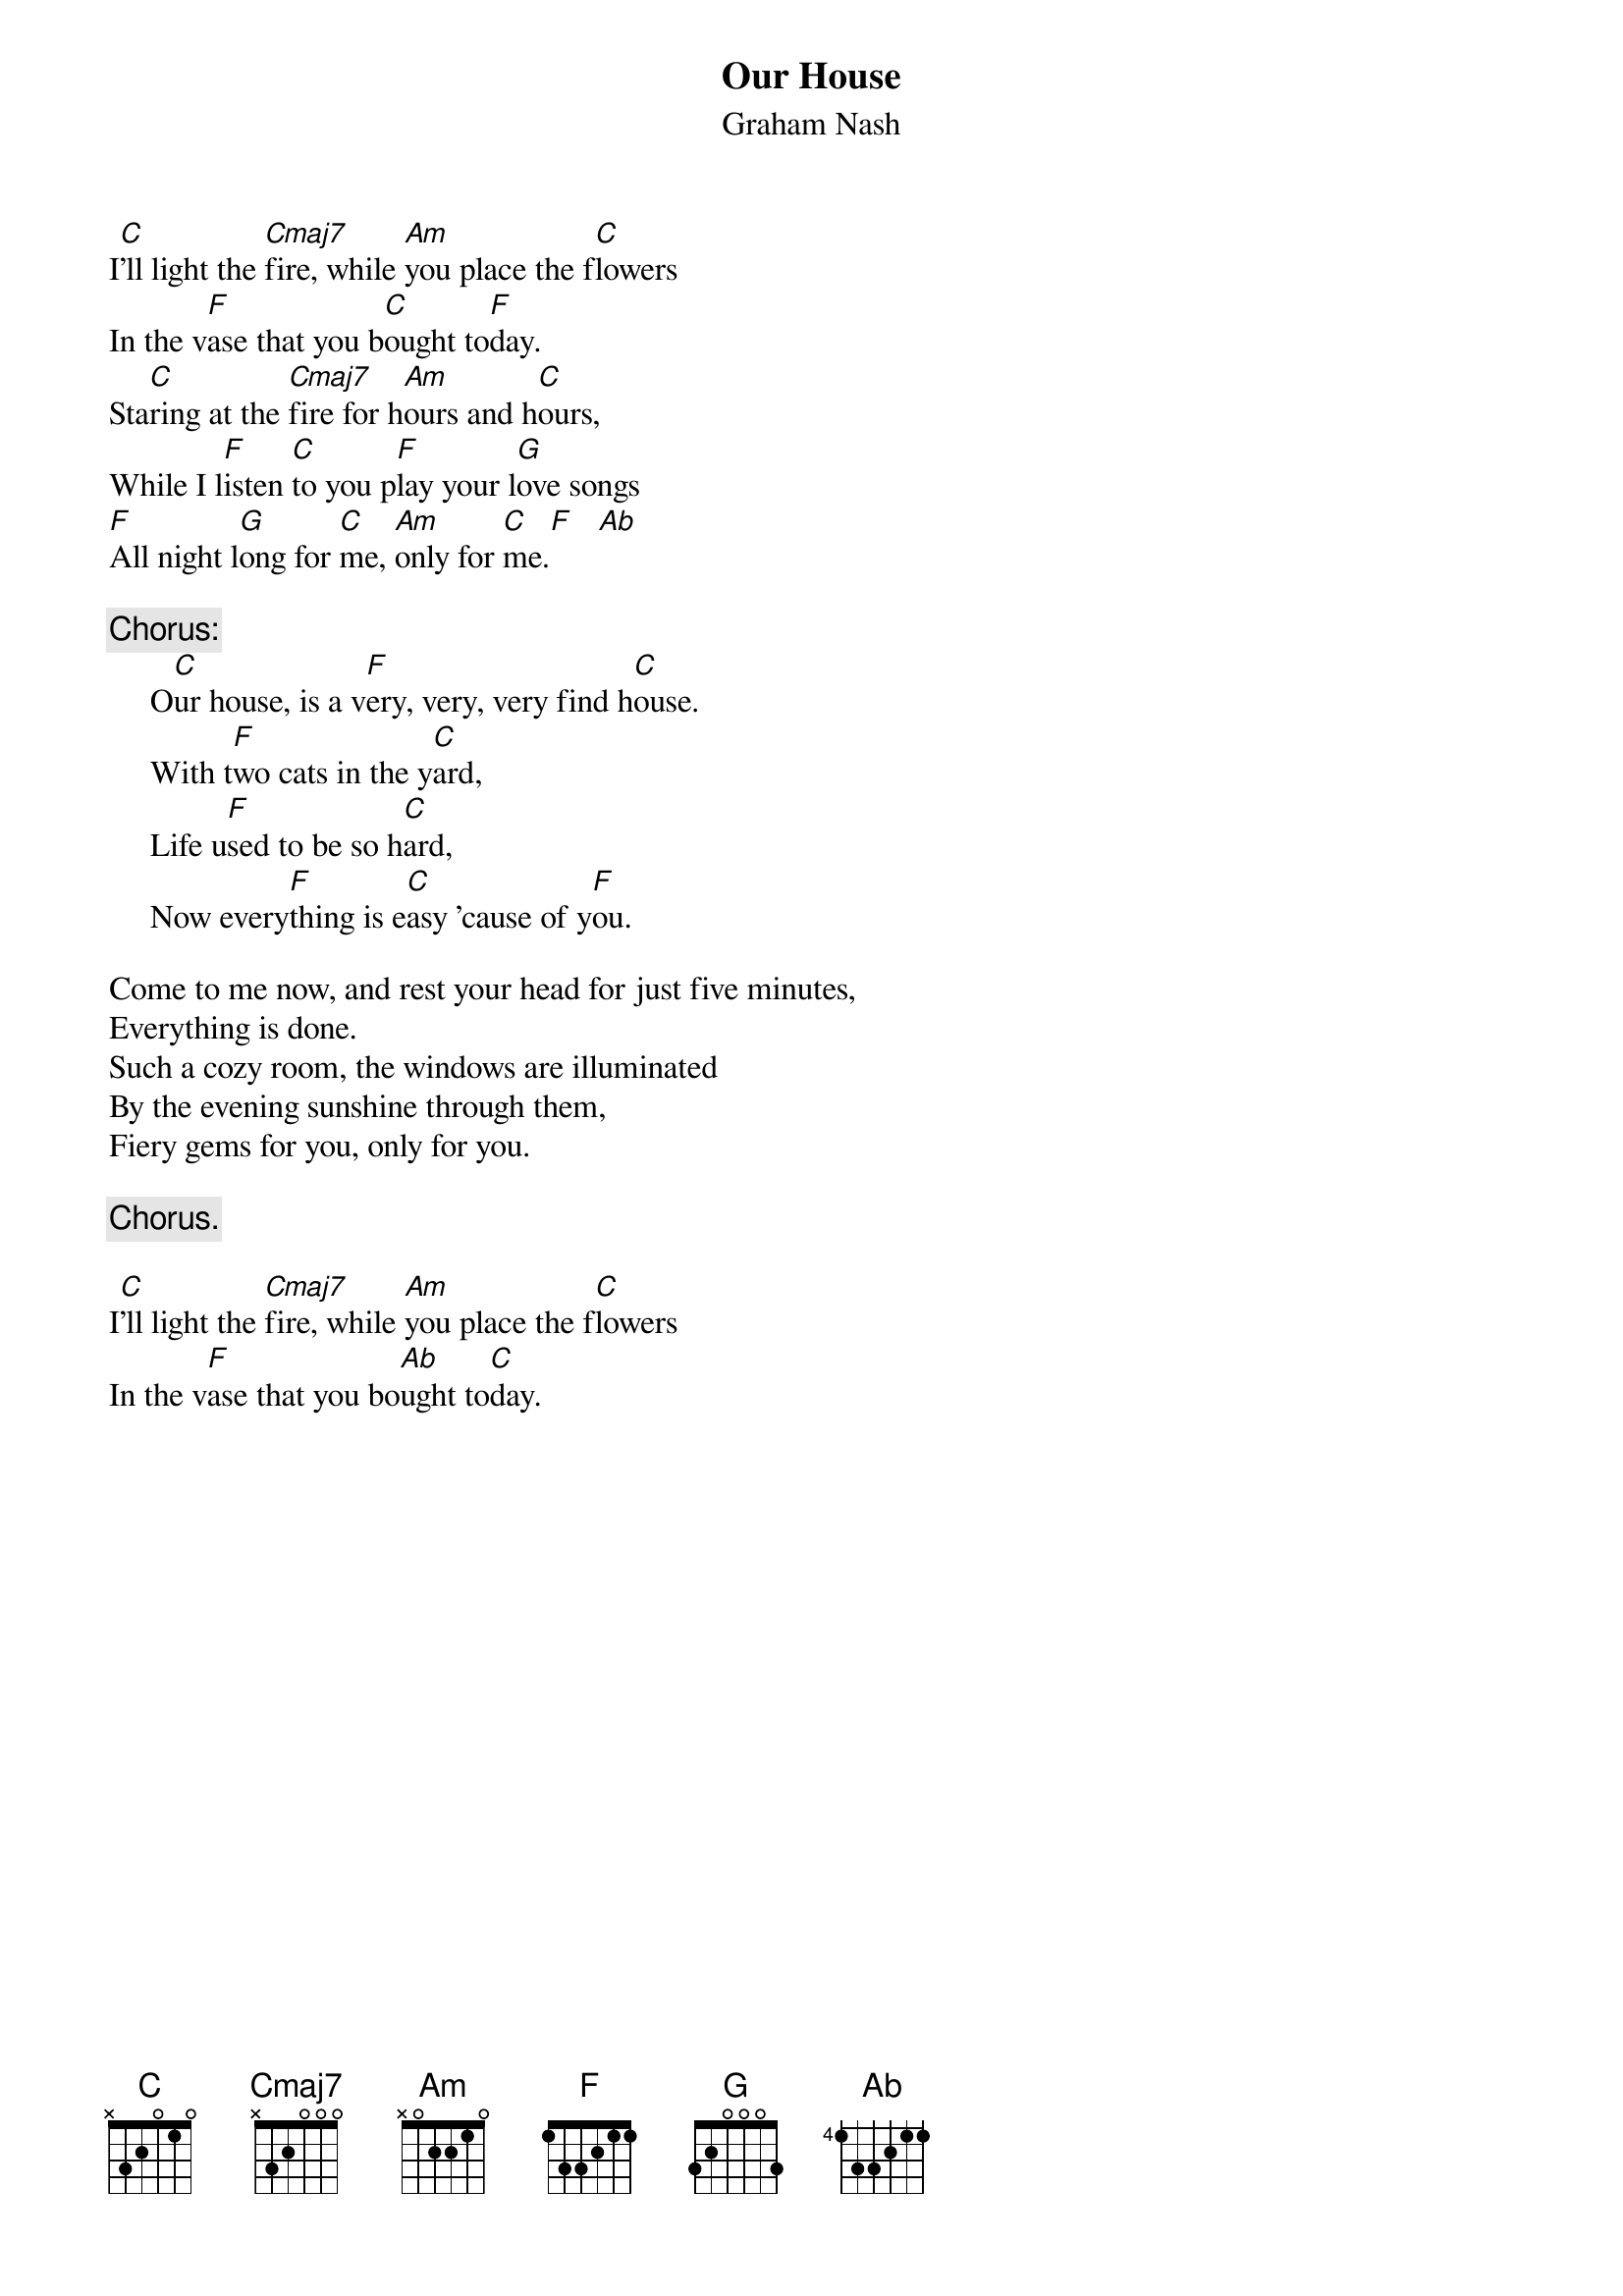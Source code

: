 {title:Our House}
{st:Graham Nash}
I[C]'ll light the [Cmaj7]fire, while [Am]you place the f[C]lowers
In the v[F]ase that you b[C]ought to[F]day.
Sta[C]ring at the [Cmaj7]fire for h[Am]ours and h[C]ours,
While I l[F]isten [C]to you p[F]lay your l[G]ove songs
[F]All night l[G]ong for [C]me, [Am]only for [C]me.[F]   [Ab]

{c:Chorus:}
     O[C]ur house, is a v[F]ery, very, very find h[C]ouse.
     With t[F]wo cats in the y[C]ard,
     Life u[F]sed to be so h[C]ard,
     Now every[F]thing is e[C]asy 'cause of y[F]ou.

Come to me now, and rest your head for just five minutes,
Everything is done.
Such a cozy room, the windows are illuminated
By the evening sunshine through them,
Fiery gems for you, only for you.

     {c:Chorus.}

I[C]'ll light the [Cmaj7]fire, while [Am]you place the f[C]lowers
In the v[F]ase that you bo[Ab]ught to[C]day.
#
# Submitted to the ftp.nevada.edu:/pub/guitar archives
# by Steve Putz <putz@parc.xerox.com> 
# 7 September 1992
